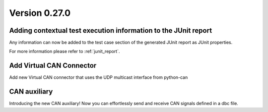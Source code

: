 Version 0.27.0
--------------

Adding contextual test execution information to the JUnit report
^^^^^^^^^^^^^^^^^^^^^^^^^^^^^^^^^^^^^^^^^^^^^^^^^^^^^^^^^^^^^^^^

Any information can now be added to the test case section of the generated JUnit report
as JUnit properties.

For more information please refer to :ref:`junit_report`.


Add Virtual CAN Connector
^^^^^^^^^^^^^^^^^^^^^^^^^

Add new Virtual CAN connector that uses the UDP multicast interface from python-can


CAN auxiliary
^^^^^^^^^^^^^

Introducing the new CAN auxiliary! Now you can effortlessly send and receive CAN signals defined in a dbc file.
